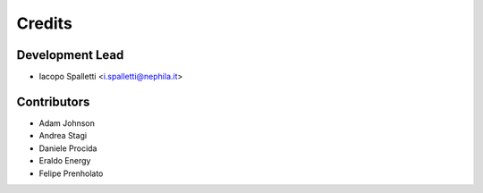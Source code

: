 =======
Credits
=======

Development Lead
----------------

* Iacopo Spalletti <i.spalletti@nephila.it>

Contributors
------------

* Adam Johnson
* Andrea Stagi
* Daniele Procida
* Eraldo Energy
* Felipe Prenholato
